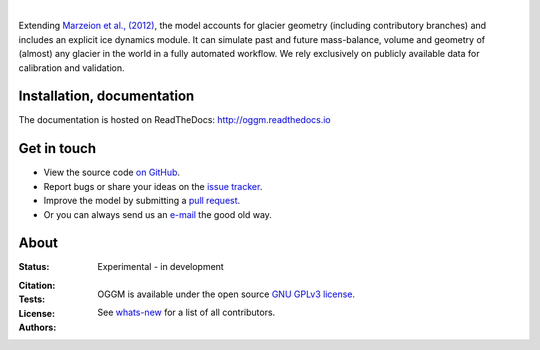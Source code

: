 .. image:: docs/_static/logo.png

|


Extending `Marzeion et al., (2012)`_, the model accounts for glacier geometry 
(including contributory branches) and includes an explicit ice dynamics module.
It can simulate past and future mass-balance, volume and geometry of (almost)
any glacier in the world in a fully automated workflow. We rely exclusively on
publicly available data for calibration and validation.

.. _Marzeion et al., (2012): http://www.the-cryosphere.net/6/1295/2012/tc-6-1295-2012.html


.. image:: docs/_static/ex_tasman.jpg


Installation, documentation
---------------------------

The documentation is hosted on ReadTheDocs: http://oggm.readthedocs.io


Get in touch
------------

- View the source code `on GitHub`_.
- Report bugs or share your ideas on the `issue tracker`_.
- Improve the model by submitting a `pull request`_.
- Or you can always send us an `e-mail`_ the good old way.

.. _e-mail: info@oggm.org
.. _on GitHub: https://github.com/OGGM/oggm
.. _issue tracker: https://github.com/OGGM/oggm/issues
.. _pull request: https://github.com/OGGM/oggm/pulls


About
-----

:Status:
    Experimental - in development

:Citation:
    .. image:: https://zenodo.org/badge/43965645.svg
        :target: https://zenodo.org/badge/latestdoi/43965645
        :alt: Zenodo

:Tests:
    .. image:: https://coveralls.io/repos/github/OGGM/oggm/badge.svg?branch=master
        :target: https://coveralls.io/github/OGGM/oggm?branch=master
        :alt: Code coverage

    .. image:: https://travis-ci.org/OGGM/oggm.svg?branch=master
        :target: https://travis-ci.org/OGGM/oggm
        :alt: Linux build status

    .. image:: https://ci.appveyor.com/api/projects/status/alealh9rxmqgd3nm/branch/master?svg=true
        :target: https://ci.appveyor.com/project/fmaussion/oggm
        :alt: Windows-conda build status

    .. image:: https://readthedocs.org/projects/oggm/badge/?version=latest
        :target: http://oggm.readthedocs.org/en/latest/?badge=latest
        :alt: Documentation status

:License:

    OGGM is available under the open source `GNU GPLv3 license`_.

    .. _GNU GPLv3 license: http://www.gnu.org/licenses/gpl-3.0.en.html

:Authors:

    See `whats-new`_ for a list of all contributors.

    .. _whats-new: http://oggm.readthedocs.org/en/latest/whats-new.html
